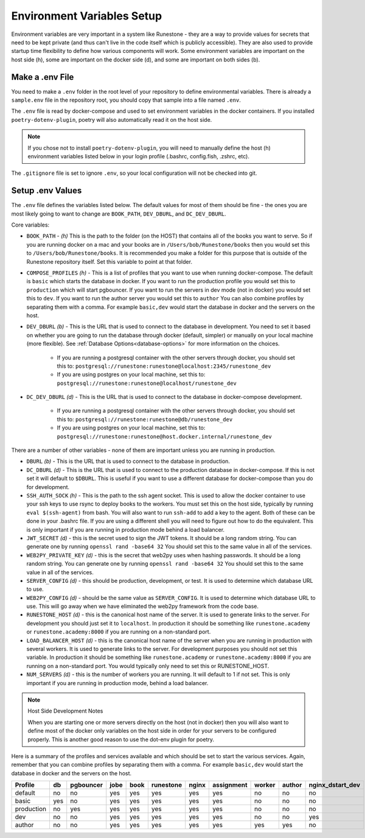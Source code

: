 .. _environment-variables:

Environment Variables Setup
=======================================

Environment variables are very important in a system like Runestone - they are a way to provide values for secrets that need to be kept private (and thus can't live in the code itself which is publicly accessible).  They are also used to provide startup time flexibility to define how various components will work.  Some environment variables are important on the host side (h), some are important on the docker side (d), and some are important on both sides (b).

Make a .env File
---------------------

You need to make a ``.env`` folder in the root level of your repository to define environmental variables.
There is already a ``sample.env`` file in the repository root, you should copy that sample into a file named ``.env``.

The ``.env`` file is read by docker-compose and used to set environment variables in the docker containers. If you installed ``poetry-dotenv-plugin``, poetry will also automatically read it on the host side.

.. note::
   If you chose not to install ``poetry-dotenv-plugin``, you will need to manually define the host (h) environment variables listed below in your login profile (.bashrc, config.fish, .zshrc, etc).

The ``.gitignore`` file is set to ignore ``.env``, so your local configuration will not be checked into git.


Setup .env Values
---------------------

The ``.env`` file defines the variables listed below. The default values for most of them should be fine - the ones you are most
likely going to want to change are ``BOOK_PATH``, ``DEV_DBURL``, and ``DC_DEV_DBURL``.

Core variables:

* ``BOOK_PATH`` - *(h)* This is the path to the folder (on the HOST) that contains all of the books you want to serve. So if you are running docker on a mac and your books are in ``/Users/bob/Runestone/books`` then you would set this to ``/Users/bob/Runestone/books``. It is recommended you make a folder for this purpose that is outside of the Runestone repository itself. Set this variable to point at that folder.
* ``COMPOSE_PROFILES`` *(h)* - This is a list of profiles that you want to use when running docker-compose.  The default is ``basic`` which starts the database in docker.  If you want to run the production profile you would set this to ``production`` which will start pgbouncer. If you want to run the servers in dev mode (not in docker) you would set this to ``dev``.  If you want to run the author server you would set this to ``author`` You can also combine profiles by separating them with a comma.  For example ``basic,dev`` would start the database in docker and the servers on the host.
* ``DEV_DBURL`` *(b)* - This is the URL that is used to connect to the database in development. You need to set it based on whether you are going to run the database through docker (default, simpler) or manually on your local machine (more flexible). See :ref:`Database Options<database-options>` for more information on the choices.

   * If you are running a postgresql container with the other servers through docker, you should set this to: ``postgresql://runestone:runestone@localhost:2345/runestone_dev``
   * If you are using postgres on your local machine, set this to: ``postgresql://runestone:runestone@localhost/runestone_dev``

* ``DC_DEV_DBURL`` *(d)* - This is the URL that is used to connect to the database in docker-compose development.

   * If you are running a postgresql container with the other servers through docker,  you should set this to: ``postgresql://runestone:runestone@db/runestone_dev``
   * If you are using postgres on your local machine, set this to: ``postgresql://runestone:runestone@host.docker.internal/runestone_dev``


There are a number of other variables - none of them are important unless you are running in production.

* ``DBURL`` *(b)* - This is the URL that is used to connect to the database in production.
* ``DC_DBURL`` *(d)* - This is the URL that is used to connect to the production database in docker-compose.  If this is not set it will default to ``$DBURL``.  This is useful if you want to use a different database for docker-compose than you do for development.
* ``SSH_AUTH_SOCK`` *(h)* - This is the path to the ssh agent socket.  This is used to allow the docker container to use your ssh keys to use rsync to deploy books to the workers.  You must set this on the host side, typically by running ``eval $(ssh-agent)`` from  bash.  You will also want to run ``ssh-add`` to add a key to the agent.  Both of these can be done in your .bashrc file.  If you are using a different shell you will need to figure out how to do the equivalent.  This is only important if you are running in production mode behind a load balancer.
* ``JWT_SECRET`` *(d)* - this is the secret used to sign the JWT tokens.  It should be a long random string.  You can generate one by running ``openssl rand -base64 32``  You should set this to the same value in all of the services.
* ``WEB2PY_PRIVATE_KEY`` *(d)* - this is the secret that web2py uses when hashing passwords. It should be a long random string.  You can generate one by running ``openssl rand -base64 32``  You should set this to the same value in all of the services.
* ``SERVER_CONFIG`` *(d)* - this should be production, development, or test.  It is used to determine which database URL to use.
* ``WEB2PY_CONFIG`` *(d)* - should be the same value as ``SERVER_CONFIG``.  It is used to determine which database URL to use.  This will go away when we have eliminated the web2py framework from the code base.
* ``RUNESTONE_HOST`` *(d)* - this is the canonical host name of the server.  It is used to generate links to the server.  For development you should just set it to ``localhost``. In production it should be something like ``runestone.academy`` or ``runestone.academy:8000`` if you are running on a non-standard port.
* ``LOAD_BALANCER_HOST`` *(d)* - this is the canonical host name of the server when you are running in production with several workers.  It is used to generate links to the server. For development purposes you should not set this variable. In production it should be something like ``runestone.academy`` or ``runestone.academy:8000`` if you are running on a non-standard port.  You would typically only need to set this or RUNESTONE_HOST.
* ``NUM_SERVERS`` *(d)* - this is the number of workers you are running. It will default to 1 if not set.  This is only important if you are running in production mode, behind a load balancer.

.. note:: Host Side Development Notes

   When you are starting one or more servers directly on the host (not in docker) then you will also want to define most of the docker only variables on the host side in order for your servers to be configured properly.  This is another good reason to use the dot-env plugin for poetry.

Here is a summary of the profiles and services available and which should be set to start the various services.  Again, remember that you can combine profiles by separating them with a comma.  For example ``basic,dev`` would start the database in docker and the servers on the host.

.. list-table::
   :header-rows: 1

   * - Profile
     - db
     - pgbouncer
     - jobe
     - book
     - runestone
     - nginx
     - assignment
     - worker
     - author
     - nginx_dstart_dev
   * - default
     - no
     - no
     - yes
     - yes
     - yes
     - yes
     - yes
     - no
     - no
     - no
   * - basic
     - yes
     - no
     - yes
     - yes
     - yes
     - yes
     - yes
     - no
     - no
     - no

   * - production
     - no
     - yes
     - yes
     - yes
     - yes
     - yes
     - yes
     - no
     - no
     - no
   * - dev
     - no
     - no
     - yes
     - yes
     - yes
     - yes
     - yes
     - no
     - no
     - yes
   * - author
     - no
     - no
     - yes
     - yes
     - yes
     - yes
     - yes
     - yes
     - yes
     - no
